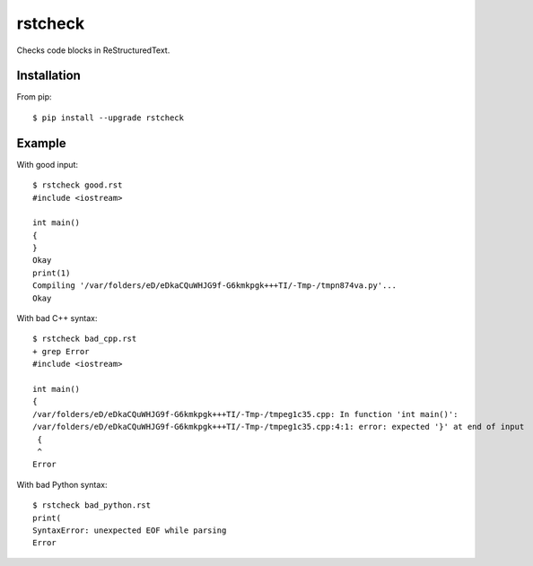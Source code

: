 ========
rstcheck
========

Checks code blocks in ReStructuredText.


Installation
============

From pip::

    $ pip install --upgrade rstcheck

Example
=======

With good input::

    $ rstcheck good.rst
    #include <iostream>

    int main()
    {
    }
    Okay
    print(1)
    Compiling '/var/folders/eD/eDkaCQuWHJG9f-G6kmkpgk+++TI/-Tmp-/tmpn874va.py'...
    Okay

With bad C++ syntax::

    $ rstcheck bad_cpp.rst
    + grep Error
    #include <iostream>

    int main()
    {
    /var/folders/eD/eDkaCQuWHJG9f-G6kmkpgk+++TI/-Tmp-/tmpeg1c35.cpp: In function 'int main()':
    /var/folders/eD/eDkaCQuWHJG9f-G6kmkpgk+++TI/-Tmp-/tmpeg1c35.cpp:4:1: error: expected '}' at end of input
     {
     ^
    Error

With bad Python syntax::

    $ rstcheck bad_python.rst
    print(
    SyntaxError: unexpected EOF while parsing
    Error
